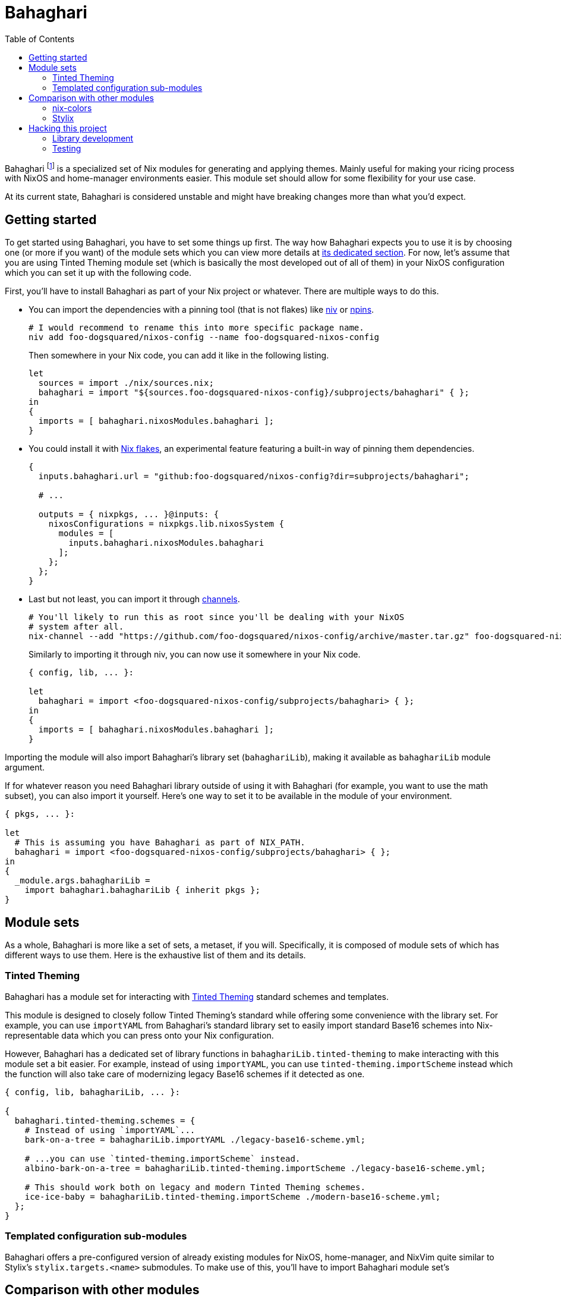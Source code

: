 = Bahaghari
:toc:

:fn-container-comment: footnote:[IDK why would someone do this with Bahaghari but whatever, your system, your rules.]
:fn-specialization-comment: footnote:[Which I can see is useful for separating rices and booting into them separately for whatever reason (again, your system, your rules but my guess is because you're a control freak).]


Bahaghari footnote:[Tagalog word for "rainbow" or a "king's loincloth" if you prefer.] is a specialized set of Nix modules for generating and applying themes.
Mainly useful for making your ricing process with NixOS and home-manager environments easier.
This module set should allow for some flexibility for your use case.

At its current state, Bahaghari is considered unstable and might have breaking changes more than what you'd expect.




[#getting-started]
== Getting started

To get started using Bahaghari, you have to set some things up first.
The way how Bahaghari expects you to use it is by choosing one (or more if you want) of the module sets which you can view more details at <<module-sets, its dedicated section>>.
For now, let's assume that you are using Tinted Theming module set (which is basically the most developed out of all of them) in your NixOS configuration which you can set it up with the following code.

// TODO: Change all of the URLs once this moves into its own repo.
First, you'll have to install Bahaghari as part of your Nix project or whatever.
There are multiple ways to do this.

* You can import the dependencies with a pinning tool (that is not flakes) like https://github.com/nmattia/niv[niv] or https://github.com/andir/npins[npins].
+
[source, shell]
----
# I would recommend to rename this into more specific package name.
niv add foo-dogsquared/nixos-config --name foo-dogsquared-nixos-config
----
+
Then somewhere in your Nix code, you can add it like in the following listing.
+
[source, nix]
----
let
  sources = import ./nix/sources.nix;
  bahaghari = import "${sources.foo-dogsquared-nixos-config}/subprojects/bahaghari" { };
in
{
  imports = [ bahaghari.nixosModules.bahaghari ];
}
----

* You could install it with https://zero-to-nix.com/concepts/flakes[Nix flakes], an experimental feature featuring a built-in way of pinning them dependencies.
+
[source, nix]
----
{
  inputs.bahaghari.url = "github:foo-dogsquared/nixos-config?dir=subprojects/bahaghari";

  # ...

  outputs = { nixpkgs, ... }@inputs: {
    nixosConfigurations = nixpkgs.lib.nixosSystem {
      modules = [
        inputs.bahaghari.nixosModules.bahaghari
      ];
    };
  };
}
----

* Last but not least, you can import it through https://zero-to-nix.com/concepts/channels[channels].
+
[source, shell]
----
# You'll likely to run this as root since you'll be dealing with your NixOS
# system after all.
nix-channel --add "https://github.com/foo-dogsquared/nixos-config/archive/master.tar.gz" foo-dogsquared-nixos-config
----
+
Similarly to importing it through niv, you can now use it somewhere in your Nix code.
+
[source, nix]
----
{ config, lib, ... }:

let
  bahaghari = import <foo-dogsquared-nixos-config/subprojects/bahaghari> { };
in
{
  imports = [ bahaghari.nixosModules.bahaghari ];
}
----

Importing the module will also import Bahaghari's library set (`bahaghariLib`), making it available as `bahaghariLib` module argument.

If for whatever reason you need Bahaghari library outside of using it with Bahaghari (for example, you want to use the math subset), you can also import it yourself.
Here's one way to set it to be available in the module of your environment.

[source, nix]
----
{ pkgs, ... }:

let
  # This is assuming you have Bahaghari as part of NIX_PATH.
  bahaghari = import <foo-dogsquared-nixos-config/subprojects/bahaghari> { };
in
{
  _module.args.bahaghariLib =
    import bahaghari.bahaghariLib { inherit pkgs };
}
----


[#module-sets]
== Module sets

As a whole, Bahaghari is more like a set of sets, a metaset, if you will.
Specifically, it is composed of module sets of which has different ways to use them.
Here is the exhaustive list of them and its details.

[#tinted-theming]
=== Tinted Theming

Bahaghari has a module set for interacting with https://github.com/tinted-theming/[Tinted Theming] standard schemes and templates.

This module is designed to closely follow Tinted Theming's standard while offering some convenience with the library set.
For example, you can use `importYAML` from Bahaghari's standard library set to easily import standard Base16 schemes into Nix-representable data which you can press onto your Nix configuration.

However, Bahaghari has a dedicated set of library functions in `bahaghariLib.tinted-theming` to make interacting with this module set a bit easier.
For example, instead of using `importYAML`, you can use `tinted-theming.importScheme` instead which the function will also take care of modernizing legacy Base16 schemes if it detected as one.

[source, nix]
----
{ config, lib, bahaghariLib, ... }:

{
  bahaghari.tinted-theming.schemes = {
    # Instead of using `importYAML`...
    bark-on-a-tree = bahaghariLib.importYAML ./legacy-base16-scheme.yml;

    # ...you can use `tinted-theming.importScheme` instead.
    albino-bark-on-a-tree = bahaghariLib.tinted-theming.importScheme ./legacy-base16-scheme.yml;

    # This should work both on legacy and modern Tinted Theming schemes.
    ice-ice-baby = bahaghariLib.tinted-theming.importScheme ./modern-base16-scheme.yml;
  };
}
----


// TODO: GNOME HIG module set
// TODO: Material You module set
// TODO: Panapton module set

[#templated-configuration-sub-modules]
=== Templated configuration sub-modules

Bahaghari offers a pre-configured version of already existing modules for NixOS, home-manager, and NixVim quite similar to Stylix's `stylix.targets.<name>` submodules.
To make use of this, you'll have to import Bahaghari module set's 

// TODO: Pictures and sample configurations


[#comparison-with-other-modules]
== Comparison with other modules

Bahaghari is not the first nor the last Nix project to ever deal with setting up a foundation for generating them rainbowy rices.
Here's some (unbiased ;p) insights comparing Bahaghari and some of the more established projects in this space.

[#nix-colors]
=== nix-colors

Bahaghari initially started as a derivative to nix-colors as a single Nix module entirely dedicated for Tinted Theming standard "proper".
It was created to address its limitation of allowing only one colorscheme at a time which limits a lot of possible applications.
Most notably, the feature I'm looking for is generating multiple colorscheme templates for different applications which is nice for hybrid deployments of home-manager-plus-mutable-configurations (AKA traditional dotfiles) and for mixed installations of NixOS and home-manager (or whatever else that can be combined).

While Bahaghari eventually diverged from nix-colors entirely, it can be used as an alternative specifically with Bahaghari's Tinted Theming module set.
You can replicate nix-colors' preference of allowing a default set of colorscheme by creating a module argument holding the name of the preferred colorscheme.
Here's one way to implement it.

[source, nix]
----
{ bahaghariLib, ... }:

{
  bahaghari.tinted-theming.schemes.bark-on-a-tree =
    bahaghariLib.importYAML ./base16-bark-on-a-tree.yml;

  # Just assume there's importing more schemes here.

  _module.args.defaultTintedThemingScheme = "bark-on-a-tree";
}
----

[#stylix]
=== Stylix

While Bahaghari can be used similarly to Stylix, it isn't completely 1-to-1 to Stylix as the latter focuses on the holistic side of customization including for fonts and wallpaper.
On the other hand, Bahaghari completely focuses on colorscheme generation. footnote:[While Bahaghari as a project can also focus beyond colorschemes similar to Stylix, it isn't a part of the vision for now.]

Still, if you're looking for a streamlined way of generating a theme configuration, Stylix is still the tool for the job.




[#hacking-this-project]
== Hacking this project

If you want to hack this hack, you can do so with Nix.
This is mostly a Nix project so you only need Nix and you're good to go.

The folder structure of this project should be intuitive but we'll give a recap like a good manager.
Here's the rundown.

* link:./default.nix[./default.nix] is basically the entrypoint for our user and onlookers who're looking to extend Bahaghari.
This is used both by the flake- and non-flake-based setups for consistency (and also easier to maintain).

* link:./lib/[./lib/] is where the Bahaghari library set lives.
It takes a lot of cues from nixpkgs how the library is maintained with individual files separated by purpose and the module sets (most of the time).

* link:./utils/[./utils/] is another part of Bahaghari library.
You can see more details in <<library-development>>.

* link:./modules/[./modules/] is where the Bahaghari module sets reside.
All of them are then separated by... module sets and are organized by the aforementioned `default.nix`.

* link:./tests/[./tests/] is where the test suites reside.
We'll cover how to interact with the test suite right after this section.

An interesting thing to note: being a project where it exposes a Nix module and a library set, we actually don't use flakes for pinning our supported branches of nixpkgs and/or NixOS as much as we don't want to be fully locked into that feature and will also limit support for non-flake usage especially if a potential contributor doesn't use flakes.
Instead, we use a different pinning tool with https://github.com/andir/npins[npins].
Please see its homepage for more information on using it.


[#library-development]
=== Library development

A large part of Bahaghari is its library.
There's actually two top-level directories that you have to keep in mind: `lib` and `utils`.
Bahaghari separates its function set as either part of the library subset or utilities subset patterned after the NixOS environment of adding `utils` module argument.
The main difference between these two is the utilities subset depends on the environment configuration (for example, using `config.bahaghari.tinted-theming.schemes`) while those in library subset does not.
We just separate these for easier maintenance.


[#testing]
=== Testing

This project comes with a test suite for... testing things.
You know, for the purpose of preventing as much regression and catching as many potential bugs before releasing this for the users.

For the Bahaghari library set, we have a testing infrastructure set all set in link:./tests/[`./tests/`].
This relies on the `lib.debug.runTests` from nixpkgs which is enough for our simple needs of making sure the functions are correct.
To run the test suite, here's one way to do it.footnote:test-setup-assumption[Assuming you have the new Nix CLI and have nixpkgs as part of `NIX_PATH`.]

[source, shell]
----
nix eval -f ./tests lib
----

We also have a test suites for the Nix module sets.
Similarly from the library set testing, it relies on nixpkgs' NixOS test integration.footnote:[For now, we only test these with NixOS since most of Bahaghari is environment-agnostic anyways. We're more concerned if it can used as intended.]
You can test those puppies out with the following command.footnote:test-setup-assumption[]

[source, shell]
----
nix eval -f ./tests modules
----

